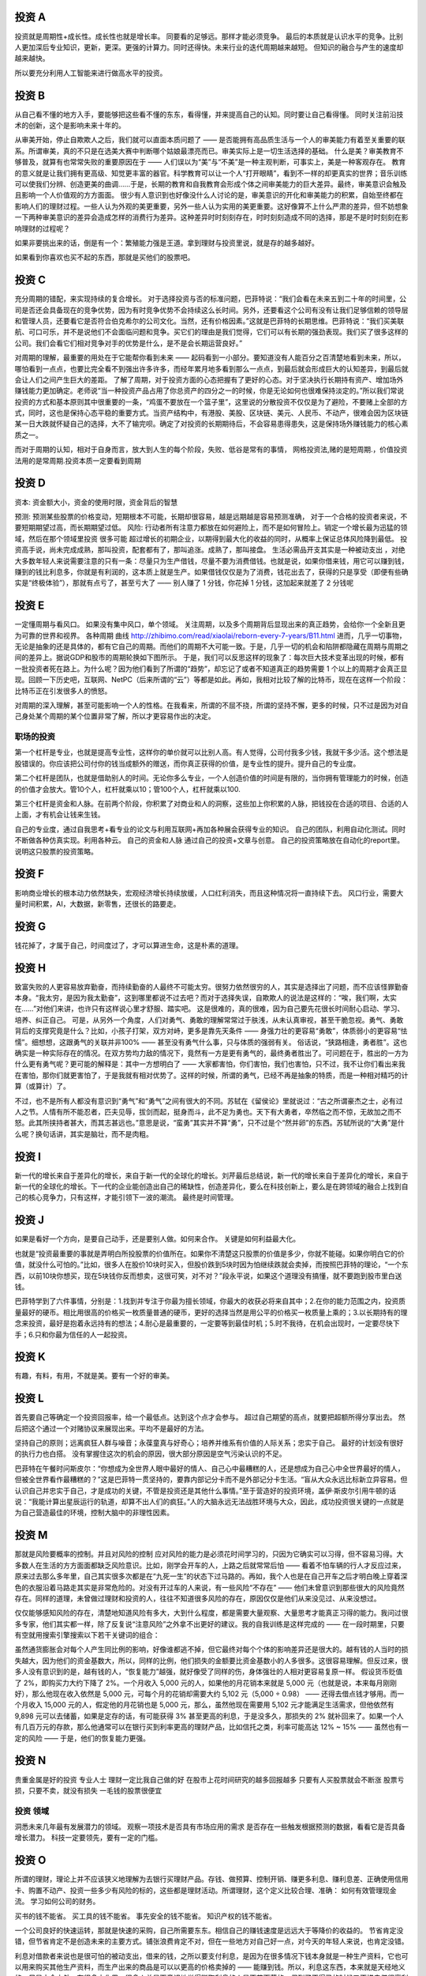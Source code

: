 投资 A
======

投资就是周期性+成长性。成长性也就是增长率。 同要看的足够远。那样才能必须竞争。
最后的本质就是认识水平的竞争。比别人更加深后专业知识，更新，更深。更强的计算力。同时还得快。未来行业的迭代周期越来越短。 但知识的融合与产生的速度却越来越快。

所以要充分利用人工智能来进行做高水平的投资。

投资 B
======

从自己看不懂的地方入手，要能够把这些看不懂的东东，看得懂，并来提高自己的认知。同时要让自己看得懂。
同时关注前沿技术的创新，这个是影响未来十年的。

从审美开始，停止自欺欺人之后，我们就可以直面本质问题了 —— 是否能拥有高品质生活与一个人的审美能力有着至关重要的联系。所谓审美，真的不只是在选美大赛中判断哪个姑娘最漂亮而已。审美实际上是一切生活选择的基础。
什么是美？审美教育不够普及，就算有也常常失败的重要原因在于 —— 人们误以为“美”与“不美”是一种主观判断，可事实上，美是一种客观存在。
教育的意义就是让我们拥有更高级、知觉更丰富的器官。科学教育可以让一个人“打开眼睛”，看到不一样的却更真实的世界；音乐训练可以使我们分辨、创造更美的曲调……于是，长期的教育和自我教育会形成个体之间审美能力的巨大差异。最终，审美意识会触及且影响一个人价值观的方方面面。
很少有人意识到也好像没什么人讨论的是，审美意识的开化和审美能力的积累，自始至终都在影响人们的理财过程。一些人认为外观的美更重要，另外一些人认为实用的美更重要。这好像算不上什么严肃的差异，但不妨想象一下两种审美意识的差异会造成怎样的消费行为差异。这种差异时时刻刻存在，时时刻刻造成不同的选择，那是不是时时刻刻在影响理财的过程呢？

如果非要挑出来的话，倒是有一个：繁殖能力强是王道。拿到理财与投资里说，就是存的越多越好。

如果看到你喜欢也买不起的东西，那就是买他们的股票吧。

投资 C
======

充分周期的错配，来实现持续的复合增长。
对于选择投资与否的标准问题，巴菲特说：“我们会看在未来五到二十年的时间里，公司是否还会具备现在的竞争优势，因为有时竞争优势不会持续这么长时间。另外，还要看这个公司有没有让我们足够信赖的领导层和管理人员，还要看它是否符合伯克希尔的公司文化。当然，还有价格因素。”这就是巴菲特的长期思维。巴菲特说：“我们买美联航、可口可乐，并不是说他们不会面临问题和竞争。买它们的理由是我们觉得，它们可以有长期的强劲表现。我们买了很多这样的公司。我们会看它们相对竞争对手的优势是什么，是不是会长期运营良好。”

对周期的理解，最重要的用处在于它能帮你看到未来 —— 起码看到一小部分。要知道没有人能百分之百清楚地看到未来，所以，哪怕看到一点点，也要比完全看不到强出许多许多，而经年累月地多看到那么一点点，到最后就会形成巨大的认知差异，到最后就会让人们之间产生巨大的差距。
了解了周期，对于投资方面的心态把握有了更好的心态。对于坚决执行长期持有资产、增加场外赚钱能力更加确定。老师说“当一种投资产品占用了你总资产的四分之一的时候，你是无论如何也很难保持淡定的。”所以我们常说投资的方式和基本原则其中很重要的一条，“鸡蛋不要放在一个篮子里”，这里说的分散投资不仅仅是为了避险，不要赌上全部的方式，同时，这也是保持心态平稳的重要方式。当资产结构中，有港股、美股、区块链、美元、人民币、不动产，很难会因为区块链某一日大跌就怀疑自己的选择，大不了输完呗。确定了对投资的长期期待后，不会容易患得患失，这是保持场外赚钱能力的核心素质之一。

而对于周期的认知，相对于自身而言，放大到人生的每个阶段，失败、低谷是常有的事情，
网格投资法,赌的是短周期.，价值投资法用的是常周期.投资本质一定要看到周期

投资 D
======

资本: 资金额大小，资金的使用时限，资金背后的智慧

预测: 预测某些股票的价格变动，短期根本不可能，长期却很容易，越是远期越是容易预测准确， 对于一个合格的投资者来说，不要短期期望过高，而长期期望过低。
风险: 行动者所有注意力都放在如何避险上，而不是如何冒险上。销定一个增长最为迅猛的领域，然后在那个领域里投资 很多可能 超过增长的初期企业，以期得到最大化的收益的同时，从概率上保证总体风险降到最低。
投资高手说，尚未完成成熟，那叫投资，配套都有了，那叫追涨。成熟了，那叫接盘。
生活必需品开支其实是一种被动支出
，对绝大多数年轻人来说需要注意的只有一条：尽量只为生产借钱，尽量不要为消费借钱。也就是说，如果你借来钱，用它可以赚到钱，赚到的钱比利息多，你就是有利润的，这本质上就是生产。如果借钱仅仅是为了消费，钱花出去了，获得的只是享受（即便有些确实是“终极体验”），那就有点亏了，甚至亏大了 —— 别人赚了 1 分钱，你花掉 1 分钱，这加起来就差了 2 分钱呢

投资 E
======

一定懂周期与看风口。 如果没有集中风口，单个领域。 
关注周期，以及多个周期背后显现出来的真正趋势，会给你一个全新且更为可靠的世界和视界。
各种周期 曲线 http://zhibimo.com/read/xiaolai/reborn-every-7-years/B11.html
进而，几乎一切事物，无论是抽象的还是具体的，都有它自己的周期。而他们的周期不大可能一致。于是，几乎一切的机会和陷阱都隐藏在周期与周期之间的差异上。据说GDP和股市的周期轮换如下图所示。
于是，我们可以反思这样的现象了：每次巨大技术变革出现的时候，都有一批投资者死在路上。为什么呢？因为他们看到了所谓的“趋势”，却忘记了或者不知道真正的趋势需要 1 个以上的周期才会真正显现。回顾一下历史吧，互联网、NetPC（后来所谓的“云”）等都是如此。再如，我相对比较了解的比特币，现在在这样一个阶段：比特币正在引发很多人的愤怒。

对周期的深入理解，甚至可能影响一个人的性格。在我看来，所谓的不屈不挠，所谓的坚持不懈，更多的时候，只不过是因为对自己身处某个周期的某个位置非常了解，所以才更容易作出的决定。

职场的投资
----------

第一个杠杆是专业，也就是提高专业性，这样你的单价就可以比别人高。有人觉得，公司付我多少钱，我就干多少活。这个想法是股错误的。你应该把公司付你的钱当成额外的赠送，而你真正获得的价值，是专业性的提升。提升自己的专业度。 

第二个杠杆是团队，也就是借助别人的时间。无论你多么专业，一个人创造价值的时间是有限的，当你拥有管理能力的时候，创造的价值才会放大。管10个人，杠杆就乘以10；管100个人，杠杆就乘以100.

第三个杠杆是资金和人脉。在前两个阶段，你积累了对商业和人的洞察，这些加上你积累的人脉，把钱投在合适的项目、合适的人上面，才有机会让钱来生钱。

自己的专业度，通过自我思考+看专业的论文与利用互联网+再加各种展会获得专业的知识。
自己的团队，利用自动化测试。同时不断做各种仿真实现。利用各种云。
自己的资金和人脉 通过自己的投资+文章与创意。
自己的投资策略放在自动化的report里。说明这只股票的投资策略。 


投资 F
======

影响商业增长的根本动力依然缺失，宏观经济增长持续放缓，人口红利消失，而且这种情况将一直持续下去。
风口行业，需要大量时间积累，AI，大数据，新零售，还很长的路要走。

投资 G
======

钱花掉了，才属于自己，时间度过了，才可以算进生命，这是朴素的道理。

投资 H
======

致富失败的人更容易放弃勤奋，而持续勤奋的人最终不可能太穷。很努力依然很穷的人，其实是选择出了问题，而不应该怪罪勤奋本身。“我太穷，是因为我太勤奋”，这到哪里都说不过去吧？而对于选择失误，自欺欺人的说法是这样的：“唉，我们啊，太实在……”对他们来讲，也许只有这样说心里才舒服、踏实吧。
这是很难的，真的很难，因为自己要先花很长时间耐心启动、学习、培养、纠正自己。
可是，从另外一个角度，人们对勇气、勇敢的理解常常过于肤浅，从未认真审视，甚至干脆忽视。勇气、勇敢背后的支撑究竟是什么？比如，小孩子打架，双方对峙，更多是靠先天条件 —— 身强力壮的更容易“勇敢”，体质弱小的更容易“怯懦”。细想想，这跟勇气的关联并非100% —— 甚至没有勇气什么事，只与体质的强弱有关。
俗话说，“狭路相逢，勇者胜”。这也确实是一种实际存在的情况。在双方势均力敌的情况下，竟然有一方是更有勇气的，最终勇者胜出了。可问题在于，胜出的一方为什么更有勇气呢？更可能的解释是：其中一方想明白了 —— 大家都害怕，你们害怕，我们也害怕，只不过，我不让你们看出来我在害怕，那你们就更害怕了，于是我就有相对优势了。这样的时候，所谓的勇气，已经不再是抽象的特质，而是一种相对精巧的计算（或算计）了。

不过，也不是所有人都没有意识到“勇气”和“勇气”之间有很大的不同。苏轼在《留侯论》里就说过：“古之所谓豪杰之士，必有过人之节。人情有所不能忍者，匹夫见辱，拔剑而起，挺身而斗，此不足为勇也。天下有大勇者，卒然临之而不惊，无故加之而不怒。此其所挟持者甚大，而其志甚远也。”意思是说，“蛮勇”其实并不算“勇”，只不过是个“然并卵”的东西。苏轼所说的“大勇”是什么呢？换句话讲，其实是脑壮，而不是肉粗。

投资 I
======

新一代的增长来自于差异化的增长，来自于新一代的全球化的增长。刘芹最后总结说，新一代的增长来自于差异化的增长，来自于新一代的全球化的增长。下一代的企业能创造出自己的稀缺性，创造差异化，要么在科技创新上，要么是在跨领域的融合上找到自己的核心竞争力，只有这样，才能引领下一波的潮流。
最终是时间管理。

投资 J
======

如果是看好一个方向，是要自己动手，还是要别人做。如何来合作。
关键是如何利益最大化。

也就是“投资最重要的事就是弄明白所投股票的价值所在。如果你不清楚这只股票的价值是多少，你就不能碰。如果你明白它的价值，就没什么可怕的。”比如，很多人在股价10块时买入，但股价跌到5块时因为怕继续跌就会卖掉，而按照巴菲特的理论，“一个东西，以前10块你想买，现在5块钱你反而想卖，这很可笑，对不对？”段永平说，如果这个道理没有搞懂，就不要跑到股市里白送钱。

巴菲特学到了六件事情，分别是：1.找到并专注于你最为擅长领域，你最大的收获必将来自其中；2.在你的能力范围之内，投资质量最好的硬币。相比用很高的价格买一枚质量普通的硬币，更好的选择当然是用公平的价格买一枚质量上乘的；3.以长期持有的理念来投资，最好是抱着永远持有的想法；4.耐心是最重要的，一定要等到最佳时机；5.时不我待，在机会出现时，一定要尽快下手；6.只和你最为信任的人一起投资。


投资 K
======

有趣，有料，有用，不就是美。要有一个好的审美。

投资 L
======

首先要自己等确定一个投资回报率，给一个最低点。达到这个点才会参与。
超过自己期望的高点，就要把超额所得分享出去。
然后把这个通过一个对赌协议来展现出来。平均不是最好的方法。

坚持自己的原则；远离疯狂人群与噪音；永葆童真与好奇心；培养并维系有价值的人际关系；忠实于自己。
最好的计划没有很好的执行力也白搭。 没有掌握住这次的机会的原因，很大部分原因是空气污染认识的不足。

巴菲特在午餐时问斯皮尔：“你想成为全世界人眼中最好的情人、自己心中最糟糕的人，还是想成为自己心中全世界最好的情人，但被全世界看作最糟糕的？”这是巴菲特一贯坚持的，要靠内部记分卡而不是外部记分卡生活。“盲从大众永远比标新立异容易。但认识自己并忠实于自己，才是成功的关键，不管是投资还是其他什么事情。”至于营造好的投资环境，盖伊·斯皮尔引用牛顿的话说：“我能计算出星辰运行的轨道，却算不出人们的疯狂。”人的大脑永远无法战胜环境与大众，因此，成功投资很关键的一点就是为自己营造最佳的环境，控制大脑中的非理性因素。

投资 M
======

那就是风险要概率的控制。并且对风险的控制
应对风险的能力是必须花时间学习的，只因为它确实可以习得，但不容易习得。大多数人在生活的方方面面都缺乏风险意识。比如，刚学会开车的人，上路之后就常常后怕 —— 看着不怕车辆的行人才反应过来，原来过去那么多年里，自己其实很多次都是在“九死一生”的状态下过马路的。再如，我个人也是在自己开车之后才明白晚上穿着深色的衣服沿着马路走其实是非常危险的。对没有开过车的人来说，有一些风险“不存在” —— 他们未曾意识到那些很大的风险竟然存在。同样的道理，未曾做过理财和投资的人，往往不知道很多风险的存在，原因仅仅是他们从来没见过、从来没想过。

仅仅能够感知风险的存在，清楚地知道风险有多大，大到什么程度，都是需要大量观察、大量思考才能真正习得的能力。我问过很多专家，他们其实都一样，除了反复说“注意风险”之外拿不出更好的建议。我的自我训练是这样完成的 —— 在一段时期里，只要有空就用搜索引擎搜索以下若干关键词的组合：

虽然通货膨胀会对每个人产生同比例的影响，好像谁都逃不掉，但它最终对每个个体的影响差异还是很大的。越有钱的人当时的损失越大，因为他们的资金基数大，所以，同样的比例，他们损失的金额要比资金基数小的人多很多。这很容易理解。但反过来，很多人没有意识到的是，越有钱的人，“恢复能力”越强，就好像受了同样的伤，身体强壮的人相对更容易复原一样。
假设货币贬值了 2%，即购买力大约下降了 2%。一个月收入 5,000 元的人，如果他的月花销本来就是 5,000 元（也就是说，本来每月刚刚好），那么他现在收入依然是 5,000 元，可每个月的花销却需要大约 5,102 元（5,000 ÷ 0.98） —— 还得去借点钱才够用。而一个月收入 15,000 元的人，假定他的月花销也是 5,000 元，那么，虽然他现在需要用 5,102 元才能满足生活需求，但他依然有 9,898 元可以去储蓄，如果是定存的话，有可能获得 3% 甚至更高的利息，于是没多久，那损失的 2% 就补回来了。如果一个人有几百万元的存款，那么他通常可以在银行买到利率更高的理财产品，比如信托之类，利率可能高达 12% ~ 15% —— 虽然也有一定的风险 —— 于是，他们的恢复能力更强。

投资 N
======

贵重金属是好的投资 
专业人士 理财一定比我自己做的好
在股市上花时间研究的越多回报越多
只要有人买股票就会不断涨
股票亏损，只要不卖，就没有损失
一毛钱的股票很便宜


投资 领域
---------

洞悉未来几年最有发展潜力的领域。
观察一项技术是否具有市场应用的需求
是否存在一些触发根据预测的数据，看看它是否具备增长潜力。
科技一定要领先，要有一定的门槛。

投资 O
======

所谓的理财，理论上并不应该狭义地理解为去银行买理财产品。存钱、做预算、控制开销、赚更多利息、赚利息差、正确使用信用卡、购置不动产、投资一些多少有风险的标的，这些都是理财活动。所谓理财，这个定义比较合理、准确：
如何有效管理现金流。 
学习如何公司的财务。

买书的钱不能省。
买工具的钱不能省。
事先安全的钱不能省。
知识产权的钱不能省。

一个公司良好的快速运转，那就是快速的采购，自己所需要东东。相信自己的赚钱速度是远远大于等降价的收益的。
节省肯定没错，但节省肯定不是创造未来的主要方式。铺张浪费肯定不对，但在一些地方对自己好一点，对今天的年轻人来说，也肯定没错。

利息对借款者来说也是很可怕的被动支出，借来的钱，之所以要支付利息，是因为在很多情况下钱本身就是一种生产资料，它也可以用来购买其他生产资料，而生产出来的商品是可以以更高的价格卖掉的 —— 能赚到钱。所以，利息这东西，本来就是天经地义的。只是古今中外，在很多文化里，很多人总是下意识地觉得赚取利息的人是不劳而获的，但到了不得已的时候又不惜去借很高利息的贷款 —— 错上加错。
一旦你借了钱，你就许下了一个承诺，在未来的某个时间节点之前，或一次性，或分期，你要连本带息地还掉这笔钱。于是，你就创造了一个周期，在这个周期里，你时时刻刻都面临更多的利息负担。

投资 P
======

如果你需要理财顾问或者保险顾问1，你会发现，真正专业的理财师、保险师最终都是从你的情况出发，即从你身处的生命周期与经济周期的具体节点出发，制定你的理财计划。


如何实现睡后收入
----------------

一个是写作，风投，软件。

投资 Q
======

投资 R
======
投资 S
======
投资 T
======
投资 U
======
投资 V
======

对大多数人来说，理财的困难与矛盾来自这样一个窘境：很难很早开始，等开始的时候已经太晚。

投资 W
======

对周期的深入理解，甚至可能影响一个人的性格。在我看来，所谓的不屈不挠，所谓的坚持不懈，更多的时候，只不过是因为对自己正在身处某个周期的哪个位置非常了解，所以才更容易做出决定。
为什么很多的计划最终并不能落实，最终不了了之？背后最深刻的原因很可能是你当时所身处的自己的生命周期与世界的种种周期（比如经济周期）都各不相同，于是，没有人能帮你具体地定制完全适合你的计划…… 所以，最终，人生规划这种东西，听不得别人的，必须自己来，否则也没办法后果自负。

投资 X
======

如何应对风险,对于没有基本投资常识，以及基础理财知识的人而言，任何一种投资手段都能变为“骗人的玩意儿”。这就好比如果你是一个“韭菜”，不论在哪里，碰到的估计都是镰刀。
所以哪怕是为了不成为“韭菜”，我们也应该好好学习投资理财方面的知识，这可能是对我们来说最重要的“知识变现”了。
当一个投资产品占用了你总资产的四分之一的时候，你是无论如何也很难保持完全淡定的。
除了极少数“天赋异禀”的人以外，我们都要按照普通人的心理承受能力来要求自己，否则就很容易陷入到“过度自信”的认知偏差中。
这些“丢了也不心疼的钱”到底是多少呢？这取决于每个人的情况。
为了让这部分钱的绝对数量有所提升，最好的方法就是提升自己赚钱的能力。你赚得越多，能够不在乎的金额就越大，进而能够相对淡定地面对周期的变化，通过长期的规划，最终获得满意的投资回报。

投资 Y
======

人各有各的不同。就好像一个动物园里，有老虎、狮子，也有鹦鹉、孔雀，还有鳄鱼和蛇，还有很多很多不知道在哪里的昆虫……它们都有各自的生存之道，都有各自的优势和劣势，没有太多实际上有意义的、通用的、普适优势策略。
繁殖能力强是王道。
赚的方式越多越好。
越是重要的东西越是看起来并不相关。

投资 Z
======
